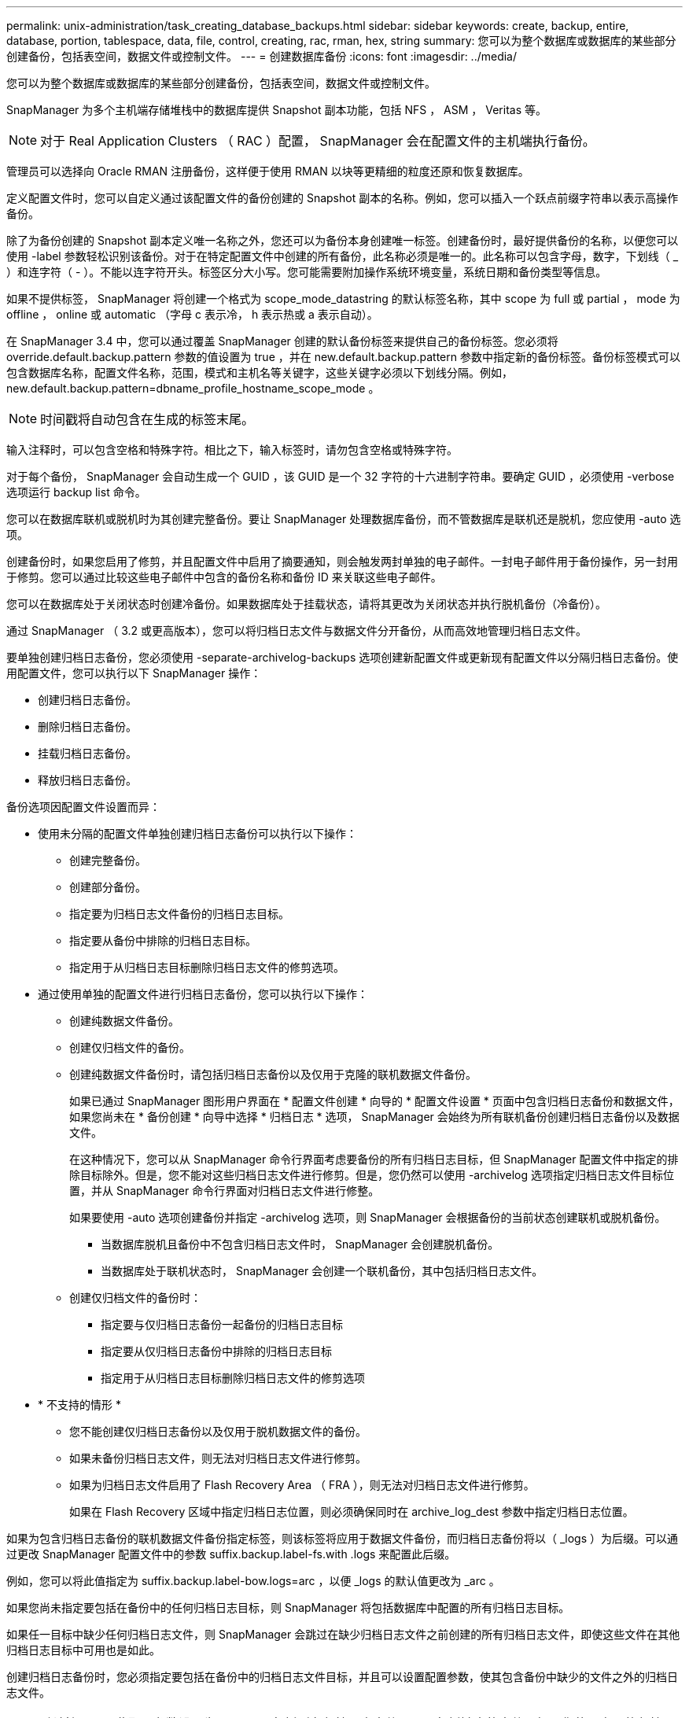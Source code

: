 ---
permalink: unix-administration/task_creating_database_backups.html 
sidebar: sidebar 
keywords: create, backup, entire, database, portion, tablespace, data, file, control, creating, rac, rman, hex, string 
summary: 您可以为整个数据库或数据库的某些部分创建备份，包括表空间，数据文件或控制文件。 
---
= 创建数据库备份
:icons: font
:imagesdir: ../media/


[role="lead"]
您可以为整个数据库或数据库的某些部分创建备份，包括表空间，数据文件或控制文件。

SnapManager 为多个主机端存储堆栈中的数据库提供 Snapshot 副本功能，包括 NFS ， ASM ， Veritas 等。


NOTE: 对于 Real Application Clusters （ RAC ）配置， SnapManager 会在配置文件的主机端执行备份。

管理员可以选择向 Oracle RMAN 注册备份，这样便于使用 RMAN 以块等更精细的粒度还原和恢复数据库。

定义配置文件时，您可以自定义通过该配置文件的备份创建的 Snapshot 副本的名称。例如，您可以插入一个跃点前缀字符串以表示高操作备份。

除了为备份创建的 Snapshot 副本定义唯一名称之外，您还可以为备份本身创建唯一标签。创建备份时，最好提供备份的名称，以便您可以使用 -label 参数轻松识别该备份。对于在特定配置文件中创建的所有备份，此名称必须是唯一的。此名称可以包含字母，数字，下划线（ _ ）和连字符（ - ）。不能以连字符开头。标签区分大小写。您可能需要附加操作系统环境变量，系统日期和备份类型等信息。

如果不提供标签， SnapManager 将创建一个格式为 scope_mode_datastring 的默认标签名称，其中 scope 为 full 或 partial ， mode 为 offline ， online 或 automatic （字母 c 表示冷， h 表示热或 a 表示自动）。

在 SnapManager 3.4 中，您可以通过覆盖 SnapManager 创建的默认备份标签来提供自己的备份标签。您必须将 override.default.backup.pattern 参数的值设置为 true ，并在 new.default.backup.pattern 参数中指定新的备份标签。备份标签模式可以包含数据库名称，配置文件名称，范围，模式和主机名等关键字，这些关键字必须以下划线分隔。例如， new.default.backup.pattern=dbname_profile_hostname_scope_mode 。


NOTE: 时间戳将自动包含在生成的标签末尾。

输入注释时，可以包含空格和特殊字符。相比之下，输入标签时，请勿包含空格或特殊字符。

对于每个备份， SnapManager 会自动生成一个 GUID ，该 GUID 是一个 32 字符的十六进制字符串。要确定 GUID ，必须使用 -verbose 选项运行 backup list 命令。

您可以在数据库联机或脱机时为其创建完整备份。要让 SnapManager 处理数据库备份，而不管数据库是联机还是脱机，您应使用 -auto 选项。

创建备份时，如果您启用了修剪，并且配置文件中启用了摘要通知，则会触发两封单独的电子邮件。一封电子邮件用于备份操作，另一封用于修剪。您可以通过比较这些电子邮件中包含的备份名称和备份 ID 来关联这些电子邮件。

您可以在数据库处于关闭状态时创建冷备份。如果数据库处于挂载状态，请将其更改为关闭状态并执行脱机备份（冷备份）。

通过 SnapManager （ 3.2 或更高版本），您可以将归档日志文件与数据文件分开备份，从而高效地管理归档日志文件。

要单独创建归档日志备份，您必须使用 -separate-archivelog-backups 选项创建新配置文件或更新现有配置文件以分隔归档日志备份。使用配置文件，您可以执行以下 SnapManager 操作：

* 创建归档日志备份。
* 删除归档日志备份。
* 挂载归档日志备份。
* 释放归档日志备份。


备份选项因配置文件设置而异：

* 使用未分隔的配置文件单独创建归档日志备份可以执行以下操作：
+
** 创建完整备份。
** 创建部分备份。
** 指定要为归档日志文件备份的归档日志目标。
** 指定要从备份中排除的归档日志目标。
** 指定用于从归档日志目标删除归档日志文件的修剪选项。


* 通过使用单独的配置文件进行归档日志备份，您可以执行以下操作：
+
** 创建纯数据文件备份。
** 创建仅归档文件的备份。
** 创建纯数据文件备份时，请包括归档日志备份以及仅用于克隆的联机数据文件备份。
+
如果已通过 SnapManager 图形用户界面在 * 配置文件创建 * 向导的 * 配置文件设置 * 页面中包含归档日志备份和数据文件， 如果您尚未在 * 备份创建 * 向导中选择 * 归档日志 * 选项， SnapManager 会始终为所有联机备份创建归档日志备份以及数据文件。

+
在这种情况下，您可以从 SnapManager 命令行界面考虑要备份的所有归档日志目标，但 SnapManager 配置文件中指定的排除目标除外。但是，您不能对这些归档日志文件进行修剪。但是，您仍然可以使用 -archivelog 选项指定归档日志文件目标位置，并从 SnapManager 命令行界面对归档日志文件进行修整。

+
如果要使用 -auto 选项创建备份并指定 -archivelog 选项，则 SnapManager 会根据备份的当前状态创建联机或脱机备份。

+
*** 当数据库脱机且备份中不包含归档日志文件时， SnapManager 会创建脱机备份。
*** 当数据库处于联机状态时， SnapManager 会创建一个联机备份，其中包括归档日志文件。


** 创建仅归档文件的备份时：
+
*** 指定要与仅归档日志备份一起备份的归档日志目标
*** 指定要从仅归档日志备份中排除的归档日志目标
*** 指定用于从归档日志目标删除归档日志文件的修剪选项




* * 不支持的情形 *
+
** 您不能创建仅归档日志备份以及仅用于脱机数据文件的备份。
** 如果未备份归档日志文件，则无法对归档日志文件进行修剪。
** 如果为归档日志文件启用了 Flash Recovery Area （ FRA ），则无法对归档日志文件进行修剪。
+
如果在 Flash Recovery 区域中指定归档日志位置，则必须确保同时在 archive_log_dest 参数中指定归档日志位置。





如果为包含归档日志备份的联机数据文件备份指定标签，则该标签将应用于数据文件备份，而归档日志备份将以（ _logs ）为后缀。可以通过更改 SnapManager 配置文件中的参数 suffix.backup.label-fs.with .logs 来配置此后缀。

例如，您可以将此值指定为 suffix.backup.label-bow.logs=arc ，以便 _logs 的默认值更改为 _arc 。

如果您尚未指定要包括在备份中的任何归档日志目标，则 SnapManager 将包括数据库中配置的所有归档日志目标。

如果任一目标中缺少任何归档日志文件，则 SnapManager 会跳过在缺少归档日志文件之前创建的所有归档日志文件，即使这些文件在其他归档日志目标中可用也是如此。

创建归档日志备份时，您必须指定要包括在备份中的归档日志文件目标，并且可以设置配置参数，使其包含备份中缺少的文件之外的归档日志文件。


NOTE: 默认情况下，此配置参数设置为 true ，以包括所有归档日志文件，而不包括缺少的文件。如果您使用自己的归档日志修剪脚本或从归档日志目标手动删除归档日志文件，则可以禁用此参数，以便 SnapManager 可以跳过归档日志文件并继续进行备份。

SnapManager 不支持对归档日志备份执行以下 SnapManager 操作：

* 克隆归档日志备份
* 还原归档日志备份
* 验证归档日志备份


SnapManager 还支持从闪存恢复区域目标备份归档日志文件。

. 输入以下命令： SMO backup create -profile profile_name ｛ -full ｛ -online | -offline | -auto ｝ ｛ -retain ｛ -hourly ； -daily ； -weekly ； -monthly ； -unlimited ｝ ] ｛ -verify] | ｛ -filesfiles 【文件文件文件】 ｝ | ｛ -tablespaces-tablesogs ｛ -tablespacesaces ） ] 【 -snapvaultlabelsnapvault_lab】 【 -protect ： -noprotect ； -protectnow] 【 -backup-destpath1 ，【 path2]] 【 -exclude-destpath1 ， path2]] 【 -prunelog ｛ -all ： -untilscuntilump dump | -until date SCn-mm-dd ： ]-destinationsn ： -dun-dun-dun-dun-dun-dun-dun-dun-dun-dun-dun-dun-dun-dun-dun-dun-dun-dun-dun-dun-dun-dun-dun-dun-dun-dun-dun-dun-d
+
|===
| 如果您要 ... | 那么 ... 


 a| 
* 使用 _SnapManager_cDOT_Vault_protection policy* 在二级存储上创建备份
 a| 
指定 -snapvaultlabel 。在将 SnapVault 关系设置为值时，您必须提供在 SnapMirror 策略规则中指定的 SnapMirror 标签。



 a| 
* 指定是要对联机数据库还是脱机数据库进行备份，而不是允许 SnapManager 处理联机数据库还是脱机数据库 *
 a| 
指定 -offline 以对脱机数据库进行备份。指定 -online 以对联机数据库进行备份。

+ 如果使用这些选项，则不能使用 -auto 选项。



 a| 
* 指定是否要让 SnapManager 处理数据库备份，而不管数据库是联机还是脱机 *
 a| 
指定 -auto 选项。如果使用此选项，则不能使用 -offline 或 -online 选项。



 a| 
* 指定是否要对特定文件执行部分备份 *
 a| 
....
Specify the -data-files option and then list the files, separated by commas. For example, list the file names f1, f2, and f3 after the option.
....
+ 在 UNIX 上创建部分数据文件备份的示例

+

[listing]
----

smo backup create -profile nosep -data -files /user/user.dbf -online
-label partial_datafile_backup -verbose
----


 a| 
* 指定是否要对特定表空间执行部分备份 *
 a| 
....
Specify the -data-tablespaces option and then list the tablespaces, separated by commas. For example, use ts1, ts2, and ts3 after the option.
....
+ SnapManager 支持备份只读表空间。创建备份时， SnapManager 会将只读表空间更改为读写。创建备份后，表空间将更改为只读。

+ 创建部分表空间备份的示例

+

[listing]
----

                smo backup create -profile nosep -data -tablespaces tb2 -online -label partial_tablespace_bkup -verbose
----


 a| 
* 指定是否要按以下格式为每个备份创建唯一标签： full_hot_mybackup_label *
 a| 
....
For Linux, you might enter this example:
....
+

[listing]
----

                smo backup create -profile targetdb1_prof1
-label full_hot_my_backup_label -online -full  -verbose
----


 a| 
* 指定是否要分别为归档日志文件和数据文件创建备份 *
 a| 
....
Specify the following options and variables:
....
** -archivelog 创建归档日志文件的备份。
** -backup-dest 指定要备份的归档日志文件目标。
** -exclude-dest 指定要排除的归档日志目标。
** -label 指定归档日志文件备份的标签。
** -protect 用于保护归档日志备份。* 注： * 您必须提供 -backup-dest 选项或 -exclude-dest 选项。
+
如果同时提供这两个选项以及备份，则会显示错误消息 you have specified an invalid backup option 。指定以下任一选项： -backup-dest 或 exclude-dest 。

+
在 UNIX 上单独创建归档日志文件备份的示例

+
[listing]
----

smo backup create -profile nosep -archivelogs -backup-dest /mnt/archive_dest_2/ -label archivelog_bkup -verbose
----




 a| 
* 指定是否要同时创建数据文件和归档日志文件的备份 *
 a| 
....
Specify the following options and variables:
....
** -data 选项以指定数据文件。
** -archivelog 选项以指定归档日志文件。在 UNIX 上同时备份数据文件和归档日志文件的示例
+
[listing]
----

smo backup create -profile nosep -data -online -archivelogs -backup-dest  mnt/archive_dest_2 -label data_arch_backup
-verbose
----




 a| 
* 指定是否要在创建备份时对归档日志文件进行修剪 *
 a| 
....
Specify the following options and variables:
....
** -prunelog 指定从归档日志目标删除归档日志文件。
+
*** -all 指定从归档日志目标中删除所有归档日志文件。
*** -til-scnuntil -scn 指定删除归档日志文件，直到指定 SCN 为止。
*** -tilt-dateyyy-mm-dd ： HH ： mm ： ss 指定删除归档日志文件，直到指定时间段为止。
*** -before 选项指定在指定时间段（天，月，周，小时）之前删除归档日志文件。
*** -prune-destprune_dest1 ， [prune_dest2 指定在创建备份时从归档日志目标中删除归档日志文件。* 注意： * 如果为归档日志文件启用了 Flash Recovery Area （ FRA ），则无法对归档日志文件进行修剪。


+
在 UNIX 上创建备份时删减所有归档日志文件的示例

+
+

+
[listing]
----

smo backup create -profile nosep
 -archivelogs -label archive_prunebackup1 -backup-dest /mnt/arc_1,/mnt/arc_2  -prunelogs -all -prune-dest /mnt/arc_1,/mnt/arc_2 -verbose
----




 a| 
* 指定是否要添加有关备份的注释 *
 a| 
指定 -comment ，后跟问题描述字符串。



 a| 
* 指定是否要强制数据库进入您指定的备份状态，而不管其当前处于何种状态 *
 a| 
指定 -force 选项。



 a| 
* 指定是否要在创建备份的同时验证备份 *
 a| 
指定 -verify 选项。



 a| 
* 指定是否要在数据库备份操作完成后收集转储文件 *
 a| 
在 backup create 命令的末尾指定 -dump 选项。

|===




== 示例

[listing]
----
smo backup create -profile targetdb1_prof1 -full -online -force  -verify
----
* 相关信息 *

xref:concept_snapshot_copy_naming.adoc[Snapshot 副本命名]

xref:task_creating_pretask_post_task_and_policy_scripts.adoc[创建任务前，任务后和策略脚本]

xref:task_creating_task_scripts.adoc[正在创建任务脚本]

xref:task_storing_the_task_scripts.adoc[存储任务脚本]

xref:reference_the_smosmsapbackup_create_command.adoc[smo backup create 命令]

xref:task_protecting_database_backups_on_secondary_storage.adoc[保护二级或三级存储上的数据库备份]
